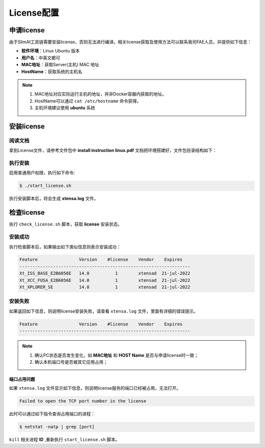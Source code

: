 ===========
License配置
===========

申请license
===========

由于SlimAI工具链需要安装license，否则无法进行编译。相关license获取及使用方法可以联系我司FAE人员，并提供如下信息：

- **软件环境**：Linux Ubuntu 版本
- **用户名**：中英文都可
- **MAC地址**：获取Server(主机) MAC 地址
- **HostName**：获取系统的主机名

.. note::

   #. MAC地址对应实际运行主机的地址，并非Docker容器内获取的地址。
   #. HostName可以通过 ``cat /etc/hostname`` 命令获得。
   #. 主机环境建议使用 **ubuntu** 系统

安装license
===========

阅读文档
--------

拿到License文件，请参考文件包中 **install instruction linux.pdf** 文档把环境搭建好，文件包目录结构如下：

.. code-block:: bash
   :linenos:

   ├── check_license.sh
   ├── install instruction linux.pdf
   ├── license.readme
   ├── licserv_linux_x64_v11_15
   │             └── x64_lsb
   │                 ├── lmgrd
   │                 ├── lmutil
   │                 ├── xtensad
   │                 └── xtensa_lic_test-linux-64
   ├── start_license.sh
   ├── xtensa.lic
   └── xtensa.log

执行安装
--------

启用普通用户权限，执行如下命令:

.. code-block:: bash

   $ ./start_license.sh


执行安装脚本后，将会生成 **xtensa.log** 文件。

检查license
===========

执行 ``check_license.sh`` 脚本，获取 **license** 安装状态。

.. code-block:: shell
   :linenos:

   $ ./check_license.sh

安装成功
--------

执行检查脚本后，如果输出如下类似信息则表示安装成功：

.. code-block:: bash

   Feature                Version    #license    Vendor    Expires
   ------------------------------------------------------------------
   Xt_ISS_BASE_E2B6056E   14.0          1        xtensad  21-jul-2022
   Xt_XCC_FUSA_E2B6056E   14.0          1        xtensad  21-jul-2022
   Xt_XPLORER_SE          14.0          1        xtensad  21-jul-2022

安装失败
--------

如果返回如下信息，则说明license安装失败，请查看 ``xtensa.log`` 文件，里面有详细的错误提示。

.. code-block:: bash

   Feature                Version    #license    Vendor    Expires
   ------------------------------------------------------------------

.. note::

   1. 确认PC状态是否发生变化，如 **MAC地址** 和 **HOST Name** 是否与申请license时一致；
   2. 确认本机端口号是否被其它应用占用；

端口占用问题
^^^^^^^^^^^^

如果 ``xtensa.log`` 文件显示如下信息，则说明license服务的端口已经被占用，无法打开。

.. code-block:: bash

   Failed to open the TCP port number in the license

此时可以通过如下指令查询占用端口的进程：

.. code-block:: bash

   $ netstat -natp | grep [port]


``kill`` 相关进程 **ID** ,重新执行 ``start_license.sh`` 脚本。